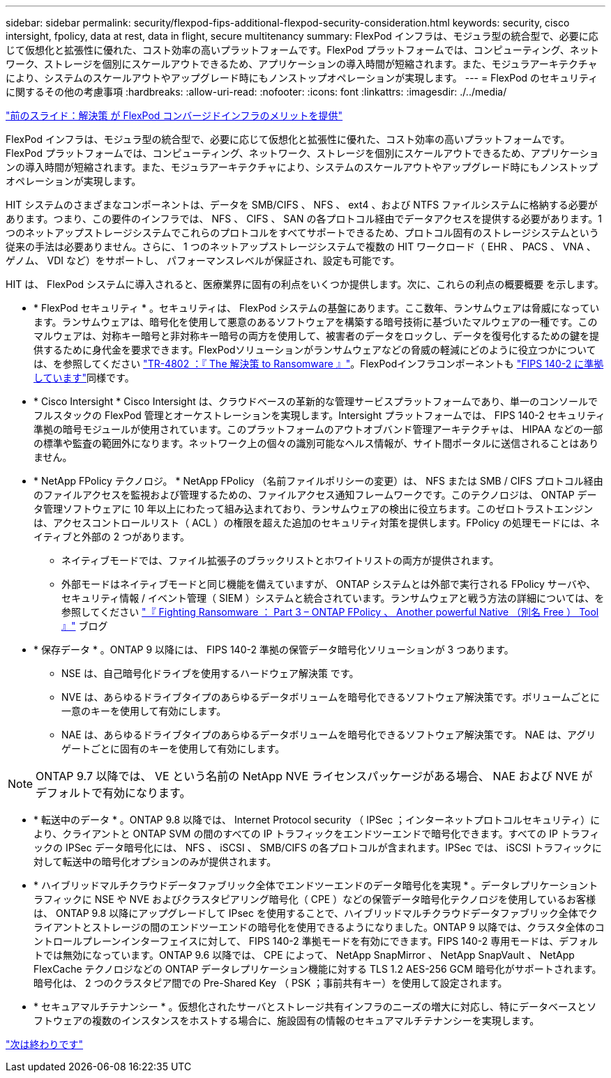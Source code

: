---
sidebar: sidebar 
permalink: security/flexpod-fips-additional-flexpod-security-consideration.html 
keywords: security, cisco intersight, fpolicy, data at rest, data in flight, secure multitenancy 
summary: FlexPod インフラは、モジュラ型の統合型で、必要に応じて仮想化と拡張性に優れた、コスト効率の高いプラットフォームです。FlexPod プラットフォームでは、コンピューティング、ネットワーク、ストレージを個別にスケールアウトできるため、アプリケーションの導入時間が短縮されます。また、モジュラアーキテクチャにより、システムのスケールアウトやアップグレード時にもノンストップオペレーションが実現します。 
---
= FlexPod のセキュリティに関するその他の考慮事項
:hardbreaks:
:allow-uri-read: 
:nofooter: 
:icons: font
:linkattrs: 
:imagesdir: ./../media/


link:flexpod-fips-solution-benefits-of-flexpod-converged-infrastructure.html["前のスライド：解決策 が FlexPod コンバージドインフラのメリットを提供"]

[role="lead"]
FlexPod インフラは、モジュラ型の統合型で、必要に応じて仮想化と拡張性に優れた、コスト効率の高いプラットフォームです。FlexPod プラットフォームでは、コンピューティング、ネットワーク、ストレージを個別にスケールアウトできるため、アプリケーションの導入時間が短縮されます。また、モジュラアーキテクチャにより、システムのスケールアウトやアップグレード時にもノンストップオペレーションが実現します。

HIT システムのさまざまなコンポーネントは、データを SMB/CIFS 、 NFS 、 ext4 、および NTFS ファイルシステムに格納する必要があります。つまり、この要件のインフラでは、 NFS 、 CIFS 、 SAN の各プロトコル経由でデータアクセスを提供する必要があります。1 つのネットアップストレージシステムでこれらのプロトコルをすべてサポートできるため、プロトコル固有のストレージシステムという従来の手法は必要ありません。さらに、 1 つのネットアップストレージシステムで複数の HIT ワークロード（ EHR 、 PACS 、 VNA 、ゲノム、 VDI など）をサポートし、 パフォーマンスレベルが保証され、設定も可能です。

HIT は、 FlexPod システムに導入されると、医療業界に固有の利点をいくつか提供します。次に、これらの利点の概要概要 を示します。

* * FlexPod セキュリティ * 。セキュリティは、 FlexPod システムの基盤にあります。ここ数年、ランサムウェアは脅威になっています。ランサムウェアは、暗号化を使用して悪意のあるソフトウェアを構築する暗号技術に基づいたマルウェアの一種です。このマルウェアは、対称キー暗号と非対称キー暗号の両方を使用して、被害者のデータをロックし、データを復号化するための鍵を提供するために身代金を要求できます。FlexPodソリューションがランサムウェアなどの脅威の軽減にどのように役立つかについては、を参照してください https://docs.netapp.com/us-en/flexpod/security/security-ransomware_what_is_ransomware.html["TR-4802 ：『 The 解決策 to Ransomware 』"^]。FlexPodインフラコンポーネントも https://nvlpubs.nist.gov/nistpubs/FIPS/NIST.FIPS.140-2.pdf["FIPS 140-2 に準拠しています"^]同様です。
* * Cisco Intersight * Cisco Intersight は、クラウドベースの革新的な管理サービスプラットフォームであり、単一のコンソールでフルスタックの FlexPod 管理とオーケストレーションを実現します。Intersight プラットフォームでは、 FIPS 140-2 セキュリティ準拠の暗号モジュールが使用されています。このプラットフォームのアウトオブバンド管理アーキテクチャは、 HIPAA などの一部の標準や監査の範囲外になります。ネットワーク上の個々の識別可能なヘルス情報が、サイト間ポータルに送信されることはありません。
* * NetApp FPolicy テクノロジ。 * NetApp FPolicy （名前ファイルポリシーの変更）は、 NFS または SMB / CIFS プロトコル経由のファイルアクセスを監視および管理するための、ファイルアクセス通知フレームワークです。このテクノロジは、 ONTAP データ管理ソフトウェアに 10 年以上にわたって組み込まれており、ランサムウェアの検出に役立ちます。このゼロトラストエンジンは、アクセスコントロールリスト（ ACL ）の権限を超えた追加のセキュリティ対策を提供します。FPolicy の処理モードには、ネイティブと外部の 2 つがあります。
+
** ネイティブモードでは、ファイル拡張子のブラックリストとホワイトリストの両方が提供されます。
** 外部モードはネイティブモードと同じ機能を備えていますが、 ONTAP システムとは外部で実行される FPolicy サーバや、セキュリティ情報 / イベント管理（ SIEM ）システムと統合されています。ランサムウェアと戦う方法の詳細については、を参照してください https://blog.netapp.com/fighting-ransomware-tools["『 Fighting Ransomware ： Part 3 – ONTAP FPolicy 、 Another powerful Native （別名 Free ） Tool 』"^] ブログ


* * 保存データ * 。ONTAP 9 以降には、 FIPS 140-2 準拠の保管データ暗号化ソリューションが 3 つあります。
+
** NSE は、自己暗号化ドライブを使用するハードウェア解決策 です。
** NVE は、あらゆるドライブタイプのあらゆるデータボリュームを暗号化できるソフトウェア解決策です。ボリュームごとに一意のキーを使用して有効にします。
** NAE は、あらゆるドライブタイプのあらゆるデータボリュームを暗号化できるソフトウェア解決策です。 NAE は、アグリゲートごとに固有のキーを使用して有効にします。





NOTE: ONTAP 9.7 以降では、 VE という名前の NetApp NVE ライセンスパッケージがある場合、 NAE および NVE がデフォルトで有効になります。

* * 転送中のデータ * 。ONTAP 9.8 以降では、 Internet Protocol security （ IPSec ；インターネットプロトコルセキュリティ）により、クライアントと ONTAP SVM の間のすべての IP トラフィックをエンドツーエンドで暗号化できます。すべての IP トラフィックの IPSec データ暗号化には、 NFS 、 iSCSI 、 SMB/CIFS の各プロトコルが含まれます。IPSec では、 iSCSI トラフィックに対して転送中の暗号化オプションのみが提供されます。
* * ハイブリッドマルチクラウドデータファブリック全体でエンドツーエンドのデータ暗号化を実現 * 。データレプリケーショントラフィックに NSE や NVE およびクラスタピアリング暗号化（ CPE ）などの保管データ暗号化テクノロジを使用しているお客様は、 ONTAP 9.8 以降にアップグレードして IPsec を使用することで、ハイブリッドマルチクラウドデータファブリック全体でクライアントとストレージの間のエンドツーエンドの暗号化を使用できるようになりました。ONTAP 9 以降では、クラスタ全体のコントロールプレーンインターフェイスに対して、 FIPS 140-2 準拠モードを有効にできます。FIPS 140-2 専用モードは、デフォルトでは無効になっています。ONTAP 9.6 以降では、 CPE によって、 NetApp SnapMirror 、 NetApp SnapVault 、 NetApp FlexCache テクノロジなどの ONTAP データレプリケーション機能に対する TLS 1.2 AES-256 GCM 暗号化がサポートされます。暗号化は、 2 つのクラスタピア間での Pre-Shared Key （ PSK ；事前共有キー）を使用して設定されます。
* * セキュアマルチテナンシー * 。仮想化されたサーバとストレージ共有インフラのニーズの増大に対応し、特にデータベースとソフトウェアの複数のインスタンスをホストする場合に、施設固有の情報のセキュアマルチテナンシーを実現します。


link:flexpod-fips-conclusion.html["次は終わりです"]
